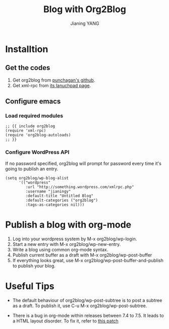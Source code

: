 #+TITLE: Blog with Org2Blog
#+AUTHOR: Jianing YANG
#+EMAIL: jianingy.yang@gmail.com
#+OPTIONS: H:3 num:nil toc:t \n:nil @:t ::t |:t ^:t -:t f:t *:t <:t
* Installtion

** Get the codes

1. Get org2blog from [[https://github.com/punchagan/org2blog][punchagan's github]].
2. Get xml-rpc from [[https://launchpad.net/xml-rpc-el][its lanuchpad page]].

** Configure emacs

*** Load required modules

#+begin_src emacs-lisp +n -r
;; {{ include org2blog
(require 'xml-rpc)
(require 'org2blog-autoloads)
;; }}
#+end_src

*** Configure WordPress API

If no password specified, org2blog will prompt for password every time
it's going to publish an entry.

#+begin_src emacs-lisp +n -r
(setq org2blog/wp-blog-alist
      '(("wordpress"
         :url "http://something.wordpress.com/xmlrpc.php"
         :username "jianingy"
         :default-title "Untitled Blog"
         :default-categories ("org2blog")
         :tags-as-categories nil)))
#+end_src

* Publish a blog with org-mode

1. Log into your wordpress system by M-x org2blog/wp-login.
2. Start a new entry with M-x org2blog/wp-new-entry.
3. Write a blog using common org-mode syntax.
4. Publish current buffer as a draft with M-x org2blog/wp-post-buffer
5. If everything looks great, use M-x org2blog/wp-post-buffer-and-publish to publish your blog.

* Useful Tips

- The default behaviour of org2blog/wp-post-subtree is to post a
  subtree as a draft. To publish it, use C-u M-x
  org2blog/wp-post-subtree.

- There is a bug in org-mode within releases between 7.4 to 7.5. It
  leads to a HTML layout disorder. To fix it, refer to [[http://orgmode.org/w/?p=org-mode.git;a=blobdiff;f=lisp/org-html.el;h=9361af0b88ddb65b8e11c629ec5cabbf5d5a4883;hp=333cf4df66cd1c81ffb248669ce9be3cbfc56d24;hb=44684a9977f5331d7c3fb0d6e445b99bda0990af;hpb=3151ef60bebdd0ff3f67e18b99ba625a983c862f][this patch]]
